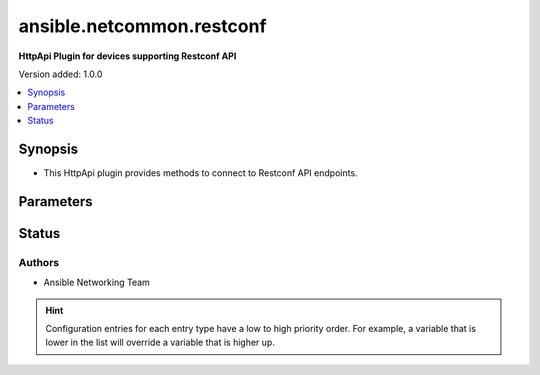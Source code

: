 .. _ansible.netcommon.restconf_httpapi:


**************************
ansible.netcommon.restconf
**************************

**HttpApi Plugin for devices supporting Restconf API**


Version added: 1.0.0

.. contents::
   :local:
   :depth: 1


Synopsis
--------
- This HttpApi plugin provides methods to connect to Restconf API endpoints.




Parameters
----------

.. raw:: html

    <table  border=0 cellpadding=0 class="documentation-table">
        <tr>
            <th colspan="1">Parameter</th>
            <th>Choices/<font color="blue">Defaults</font></th>
                            <th>Configuration</th>
                        <th width="100%">Comments</th>
        </tr>
                    <tr>
                                                                <td colspan="1">
                    <div class="ansibleOptionAnchor" id="parameter-"></div>
                    <b>root_path</b>
                    <a class="ansibleOptionLink" href="#parameter-" title="Permalink to this option"></a>
                    <div style="font-size: small">
                        <span style="color: purple">string</span>
                                                                    </div>
                                    </td>
                                <td>
                                                                                                                                                                    <b>Default:</b><br/><div style="color: blue">"/restconf"</div>
                                    </td>
                                                    <td>
                                                                                                                                    <div>var: ansible_httpapi_restconf_root</div>
                                                                        </td>
                                                <td>
                                            <div>Specifies the location of the Restconf root.</div>
                                                        </td>
            </tr>
                        </table>
    <br/>








Status
------


Authors
~~~~~~~

- Ansible Networking Team


.. hint::
    Configuration entries for each entry type have a low to high priority order. For example, a variable that is lower in the list will override a variable that is higher up.
